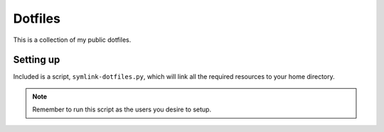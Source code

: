 Dotfiles
========

This is a collection of my public dotfiles.


Setting up
----------

Included is a script, ``symlink-dotfiles.py``, which will link all the required resources to your 
home directory.

.. note::
    Remember to run this script as the users you desire to setup.

.. admonition::
     This is not a dotfiles maintainer, it's just a litle helping hack.


.. vim: fenc=utf-8 spell spl=en cc=100 tw=99 fo=want sts=2 sw=2 et
